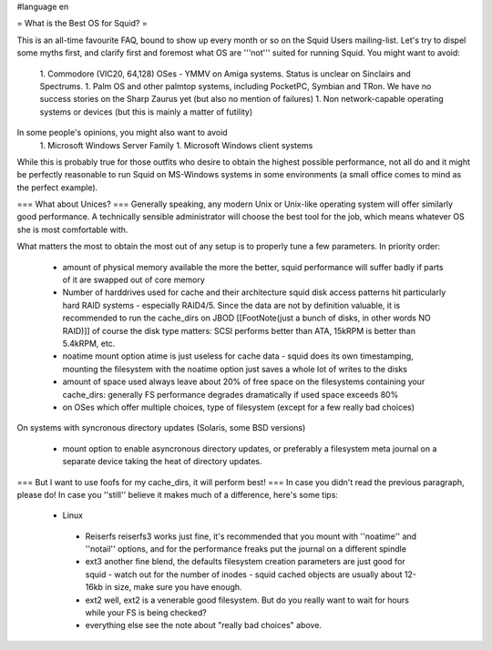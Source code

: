 #language en

= What is the Best OS for Squid? =

This is an all-time favourite FAQ, bound to show up every month or so on the Squid Users mailing-list.
Let's try to dispel some myths first, and clarify first and foremost what OS are '''not''' suited for running Squid. You might want to avoid:

 1. Commodore (VIC20, 64,128) OSes - YMMV on Amiga systems. Status is unclear on Sinclairs and Spectrums.
 1. Palm OS and other palmtop systems, including PocketPC, Symbian and TRon. We have no success stories on the Sharp Zaurus yet (but also no mention of failures)
 1. Non network-capable operating systems or devices (but this is mainly a matter of futility)

In some people's opinions, you might also want to avoid
 1. Microsoft Windows Server Family
 1. Microsoft Windows client systems


While this is probably true for those outfits who desire to obtain the highest possible performance, not all do and it might be perfectly reasonable to run Squid on MS-Windows systems in some environments (a small office comes to mind as the perfect example).

=== What about Unices? ===
Generally speaking, any modern Unix or Unix-like operating system will offer similarly good performance. A technically sensible administrator will choose the best tool for the job, which means whatever OS she is most comfortable with.

What matters the most to obtain the most out of any setup is to properly tune a few parameters. In priority order:

 * amount of physical memory available
   the more the better, squid performance will suffer badly if parts of it are swapped out of core memory
 * Number of harddrives used for cache and their architecture
   squid disk access patterns hit particularly hard RAID systems - especially RAID4/5. Since the data are not by definition valuable, it is recommended to run the cache_dirs on JBOD [[FootNote(just a bunch of disks, in other words NO RAID)]]
   of course the disk type matters: SCSI performs better than ATA, 15kRPM is better than 5.4kRPM, etc.
 * noatime mount option
   atime is just useless for cache data - squid does its own timestamping, mounting the filesystem with the noatime option just saves a whole lot of writes to the disks
 * amount of space used
   always leave about 20% of free space on the filesystems containing your cache_dirs: generally FS performance degrades dramatically if used space exceeds 80%
 * on OSes which offer multiple choices, type of filesystem (except for a few really bad choices)

On systems with syncronous directory updates (Solaris, some BSD versions)

 * mount option to enable asyncronous directory updates, or preferably a filesystem meta journal on a separate device taking the heat of directory updates.

=== But I want to use foofs for my cache_dirs, it will perform best! ===
In case you didn't read the previous paragraph, please do! In case you ''still'' believe it makes much of a difference, here's some tips:
 * Linux
  * Reiserfs
    reiserfs3 works just fine, it's recommended that you mount with ''noatime'' and ''notail'' options, and for the performance freaks put the journal on a different spindle
  * ext3
    another fine blend, the defaults filesystem creation parameters are just good for squid - watch out for the number of inodes - squid cached objects are usually about 12-16kb in size, make sure you have enough.
  * ext2
    well, ext2 is a venerable good filesystem. But do you really want to wait for hours while your FS is being checked?
  * everything else
    see the note about "really bad choices" above.
